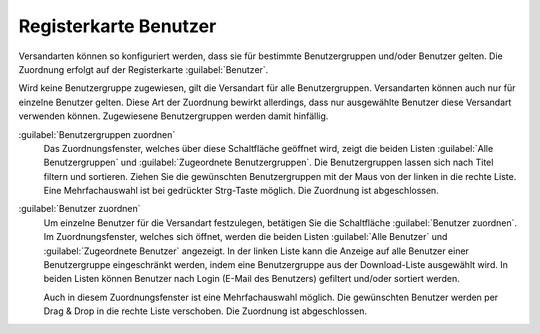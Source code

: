 ﻿Registerkarte Benutzer
======================

Versandarten können so konfiguriert werden, dass sie für bestimmte Benutzergruppen und/oder Benutzer gelten. Die Zuordnung erfolgt auf der Registerkarte :guilabel:`Benutzer`.

.. image:: ../../media/screenshots/oxbadg01.png
   :alt: Versandarten - Registerkarte Benutzer
   :height: 341
   :width: 650

Wird keine Benutzergruppe zugewiesen, gilt die Versandart für alle Benutzergruppen. Versandarten können auch nur für einzelne Benutzer gelten. Diese Art der Zuordnung bewirkt allerdings, dass nur ausgewählte Benutzer diese Versandart verwenden können. Zugewiesene Benutzergruppen werden damit hinfällig.

:guilabel:`Benutzergruppen zuordnen`
   Das Zuordnungsfenster, welches über diese Schaltfläche geöffnet wird, zeigt die beiden Listen :guilabel:`Alle Benutzergruppen` und :guilabel:`Zugeordnete Benutzergruppen`. Die Benutzergruppen lassen sich nach Titel filtern und sortieren. Ziehen Sie die gewünschten Benutzergruppen mit der Maus von der linken in die rechte Liste. Eine Mehrfachauswahl ist bei gedrückter Strg-Taste möglich. Die Zuordnung ist abgeschlossen.

:guilabel:`Benutzer zuordnen`
   Um einzelne Benutzer für die Versandart festzulegen, betätigen Sie die Schaltfläche :guilabel:`Benutzer zuordnen`. Im Zuordnungsfenster, welches sich öffnet, werden die beiden Listen :guilabel:`Alle Benutzer` und :guilabel:`Zugeordnete Benutzer` angezeigt. In der linken Liste kann die Anzeige auf alle Benutzer einer Benutzergruppe eingeschränkt werden, indem eine Benutzergruppe aus der Download-Liste ausgewählt wird. In beiden Listen können Benutzer nach Login (E-Mail des Benutzers) gefiltert und/oder sortiert werden.

   Auch in diesem Zuordnungsfenster ist eine Mehrfachauswahl möglich. Die gewünschten Benutzer werden per Drag \& Drop in die rechte Liste verschoben. Die Zuordnung ist abgeschlossen.

.. Intern: oxbadg, Status:, F1: deliveryset_users.html